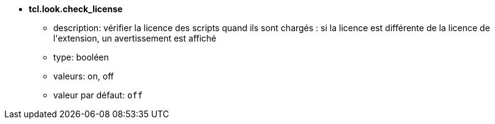 //
// This file is auto-generated by script docgen.py.
// DO NOT EDIT BY HAND!
//
* [[option_tcl.look.check_license]] *tcl.look.check_license*
** description: pass:none[vérifier la licence des scripts quand ils sont chargés : si la licence est différente de la licence de l'extension, un avertissement est affiché]
** type: booléen
** valeurs: on, off
** valeur par défaut: `+off+`
